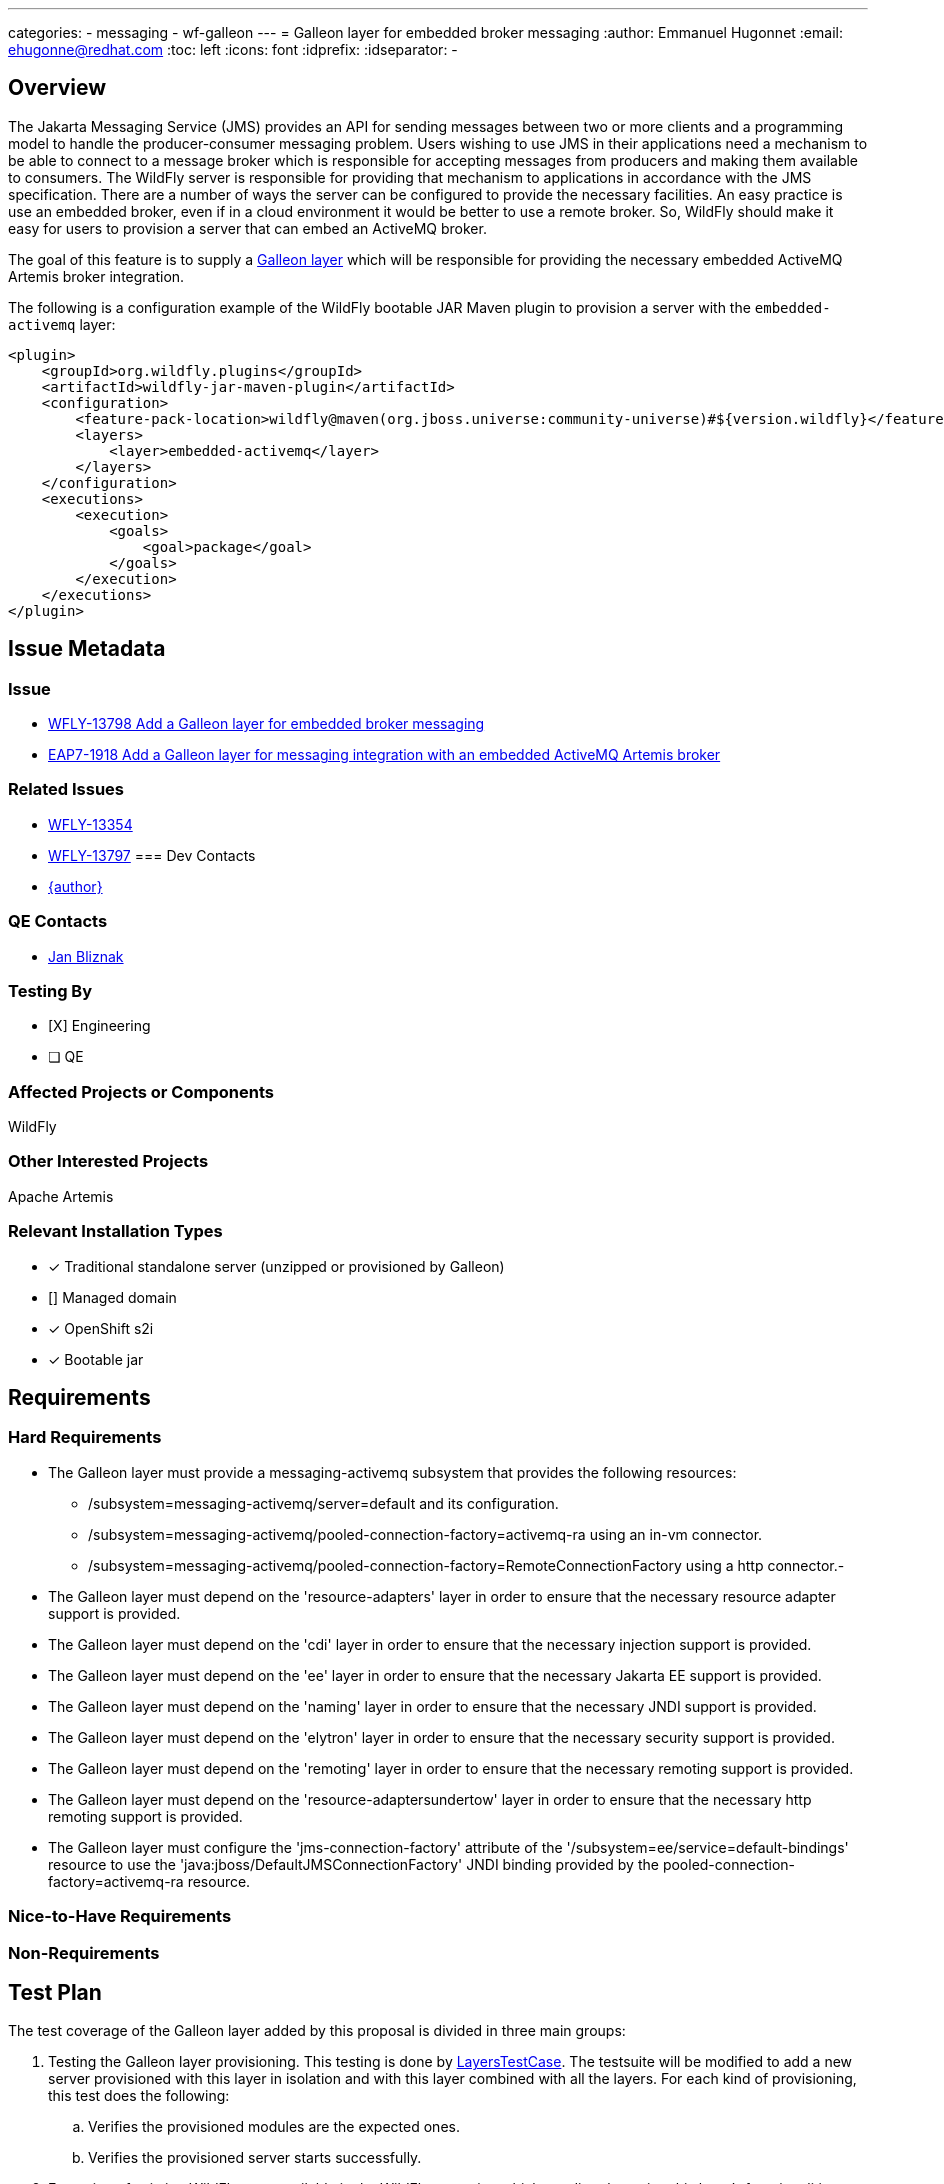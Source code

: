 ---
categories:
  - messaging
  - wf-galleon
---
= Galleon layer for embedded broker messaging
:author:            Emmanuel Hugonnet
:email:             ehugonne@redhat.com
:toc:               left
:icons:             font
:idprefix:
:idseparator:       -

== Overview

The Jakarta Messaging Service (JMS) provides an API for sending messages between two or more clients and a programming model to handle the producer-consumer messaging problem.
Users wishing to use JMS in their applications need a mechanism to be able to connect to a message broker which is responsible for accepting messages from producers and making them available
to consumers. The WildFly server is responsible for providing that mechanism to applications in accordance with the JMS specification. There are a number of ways the server
can be configured to provide the necessary facilities. An easy practice is use an embedded broker, even if in a cloud environment it would be better to use a remote broker.
So, WildFly should make it easy for users to provision a server that can embed an ActiveMQ broker.

The goal of this feature is to supply a https://docs.wildfly.org/galleon/#_layers[Galleon layer] which will be responsible for providing the necessary embedded ActiveMQ Artemis broker integration.

The following is a configuration example of the WildFly bootable JAR Maven plugin to provision a server with the `embedded-activemq` layer:

[source,xml]
----
<plugin>
    <groupId>org.wildfly.plugins</groupId>
    <artifactId>wildfly-jar-maven-plugin</artifactId>
    <configuration>
        <feature-pack-location>wildfly@maven(org.jboss.universe:community-universe)#${version.wildfly}</feature-pack-location>
        <layers>
            <layer>embedded-activemq</layer>
        </layers>
    </configuration>
    <executions>
        <execution>
            <goals>
                <goal>package</goal>
            </goals>
        </execution>
    </executions>
</plugin>
----

== Issue Metadata

=== Issue

* https://issues.jboss.org/browse/WFLY-13798[WFLY-13798 Add a Galleon layer for embedded broker messaging]
* https://issues.redhat.com/browse/EAP7-1918[EAP7-1918 Add a Galleon layer for messaging integration with an embedded ActiveMQ Artemis broker]

=== Related Issues

* https://issues.jboss.org/browse/WFLY-13354[WFLY-13354]
* https://issues.jboss.org/browse/WFLY-13797[WFLY-13797]
=== Dev Contacts

* mailto:{email}[{author}]

=== QE Contacts

* mailto:jbliznak@redhat.com[Jan Bliznak]

=== Testing By
// Put an x in the relevant field to indicate if testing will be done by Engineering or QE. 
// Discuss with QE during the Kickoff state to decide this
* [X] Engineering

* [ ] QE

=== Affected Projects or Components

WildFly

=== Other Interested Projects

Apache Artemis

=== Relevant Installation Types
// Remove the x next to the relevant field if the feature in question is not relevant
// to that kind of WildFly installation
* [x] Traditional standalone server (unzipped or provisioned by Galleon)

* [] Managed domain

* [x] OpenShift s2i

* [x] Bootable jar

== Requirements

=== Hard Requirements

* The Galleon layer must provide a messaging-activemq subsystem that provides the following resources:
** /subsystem=messaging-activemq/server=default and its configuration.
** /subsystem=messaging-activemq/pooled-connection-factory=activemq-ra using an in-vm connector.
** /subsystem=messaging-activemq/pooled-connection-factory=RemoteConnectionFactory using a http connector.-
* The Galleon layer must depend on the 'resource-adapters' layer in order to ensure that the necessary resource adapter support is provided.
* The Galleon layer must depend on the 'cdi' layer in order to ensure that the necessary injection support is provided.
* The Galleon layer must depend on the 'ee' layer in order to ensure that the necessary Jakarta EE support is provided.
* The Galleon layer must depend on the 'naming' layer in order to ensure that the necessary JNDI support is provided.
* The Galleon layer must depend on the 'elytron' layer in order to ensure that the necessary security support is provided.
* The Galleon layer must depend on the 'remoting' layer in order to ensure that the necessary remoting support is provided.
* The Galleon layer must depend on the 'resource-adaptersundertow' layer in order to ensure that the necessary http remoting support is provided.

* The Galleon layer must configure the 'jms-connection-factory' attribute of the '/subsystem=ee/service=default-bindings' resource to use the 'java:jboss/DefaultJMSConnectionFactory' JNDI binding provided by the pooled-connection-factory=activemq-ra resource.

=== Nice-to-Have Requirements

=== Non-Requirements

== Test Plan


The test coverage of the Galleon layer added by this proposal is divided in three main groups:

. Testing the Galleon layer provisioning. This testing is done by https://github.com/wildfly/wildfly/blob/master/testsuite/layers/src/test/java/org/jboss/as/test/layers/LayersTestCase.java[LayersTestCase]. The testsuite will be modified to add a new server provisioned with this layer in isolation and with this layer combined with all the layers. For each kind of provisioning, this test does the following:

.. Verifies the provisioned modules are the expected ones.
.. Verifies the provisioned server starts successfully.

. Execution of existing WildFly tests available in the WildFly test suite, which are directly testing this layer's functionalities, and execute them on a server installation provisioned with this layer.

. Execution of existing WildFly tests related to interaction with an embedded messaging broker. Most such tests do assume an embedded broker, as WildFly's standard configuration historical includes one.

Note that some of the coverage in the 3rd category of tests will be delivered as part of this feature but will require other features, e.g. Galleon layers for EJB (WFLY-13354). Tests of EJB interaction with a broker require both an EJB layer and a broker layer.

== Community Documentation

Community documentation plan is adding the layer to https://docs.wildfly.org/20/Admin_Guide.html#wildfly-galleon-layers[WildFly Galleon layers] in the section it belongs to.

== Release Note Content

A Galleon layer to provide support for Jakarta Messaging Service (JMS) integration with an embedded ActiveMQ Artemis broker.
